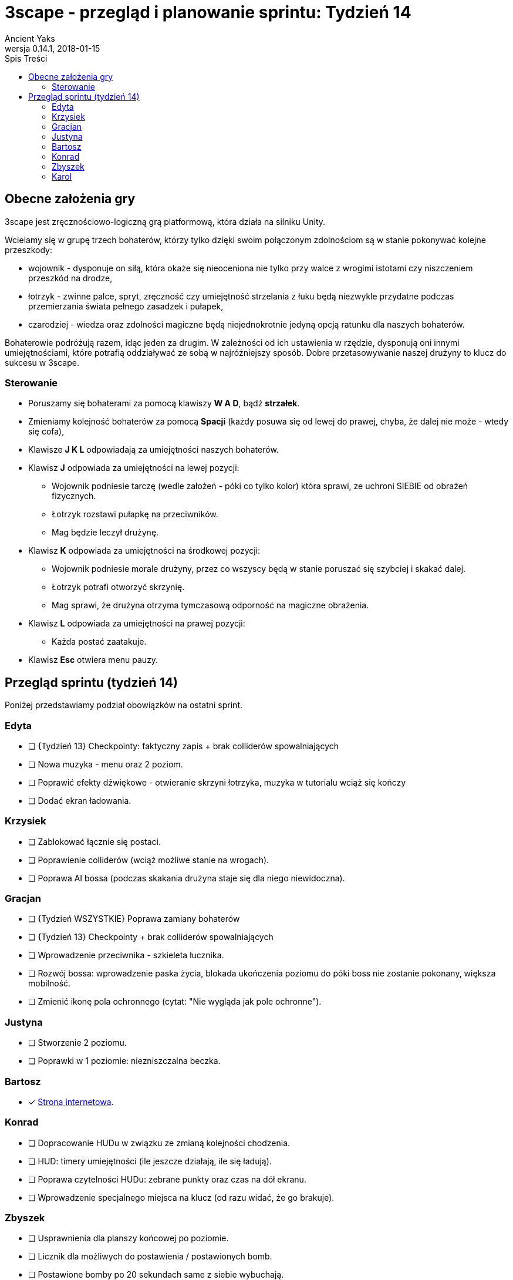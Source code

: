 = 3scape - przegląd i planowanie sprintu: *Tydzień 14*
Ancient Yaks
0.14.1, 2018-01-15
:toc:
:toc-title: Spis Treści
:version-label: Wersja
:icons: font

== Obecne założenia gry

3scape jest zręcznościowo-logiczną grą platformową, która działa na silniku Unity.

Wcielamy się w grupę trzech bohaterów, którzy tylko dzięki swoim połączonym zdolnościom są w stanie pokonywać kolejne przeszkody:

* wojownik - dysponuje on siłą, która okaże się nieoceniona nie tylko przy walce z wrogimi istotami czy niszczeniem przeszkód na drodze,
* łotrzyk - zwinne palce, spryt, zręczność czy umiejętność strzelania z łuku będą niezwykle przydatne podczas przemierzania świata pełnego zasadzek i pułapek, 
* czarodziej - wiedza oraz zdolności magiczne będą niejednokrotnie jedyną opcją ratunku dla naszych bohaterów.

Bohaterowie podróżują razem, idąc jeden za drugim. W zależności od ich ustawienia w rzędzie, dysponują oni innymi umiejętnościami, które potrafią oddziaływać ze sobą w najróżniejszy sposób. Dobre przetasowywanie naszej drużyny to klucz do sukcesu w 3scape.

=== Sterowanie

* Poruszamy się bohaterami za pomocą klawiszy *W A D*, bądź *strzałek*.
* Zmieniamy kolejność bohaterów za pomocą *Spacji* (każdy posuwa się od lewej do prawej, chyba, że dalej nie może - wtedy się cofa),
* Klawisze *J K L* odpowiadają za umiejętności naszych bohaterów.
* Klawisz *J* odpowiada za umiejętności na lewej pozycji:
** Wojownik podniesie tarczę (wedle założeń - póki co tylko kolor) która sprawi, ze uchroni SIEBIE od obrażeń fizycznych.
** Łotrzyk rozstawi pułapkę na przeciwników.
** Mag będzie leczył drużynę.
* Klawisz *K* odpowiada za umiejętności na środkowej pozycji:
** Wojownik podniesie morale drużyny, przez co wszyscy będą w stanie poruszać się szybciej i skakać dalej.
** Łotrzyk potrafi otworzyć skrzynię.
** Mag sprawi, że drużyna otrzyma tymczasową odporność na magiczne obrażenia.
* Klawisz *L* odpowiada za umiejętności na prawej pozycji:
** Każda postać zaatakuje.
* Klawisz *Esc* otwiera menu pauzy. 

<<<
== Przegląd sprintu (tydzień 14)

Poniżej przedstawiamy podział obowiązków na ostatni sprint. 

=== Edyta

* [ ] {Tydzień 13} Checkpointy: faktyczny zapis + brak colliderów spowalniających
* [ ] Nowa muzyka - menu oraz 2 poziom.
* [ ] Poprawić efekty dźwiękowe - otwieranie skrzyni łotrzyka, muzyka w tutorialu wciąż się kończy
* [ ] Dodać ekran ładowania.

=== Krzysiek

* [ ] Zablokować łącznie się postaci.
* [ ] Poprawienie colliderów (wciąż możliwe stanie na wrogach).
* [ ] Poprawa AI bossa (podczas skakania drużyna staje się dla niego niewidoczna).

=== Gracjan

* [ ] {Tydzień WSZYSTKIE} Poprawa zamiany bohaterów
* [ ] {Tydzień 13} Checkpointy + brak colliderów spowalniających
* [ ] Wprowadzenie przeciwnika - szkieleta łucznika.
* [ ] Rozwój bossa: wprowadzenie paska życia, blokada ukończenia poziomu do póki boss nie zostanie pokonany, większa mobilność.
* [ ] Zmienić ikonę pola ochronnego (cytat: "Nie wygląda jak pole ochronne").

=== Justyna

* [ ] Stworzenie 2 poziomu. 
* [ ] Poprawki w 1 poziomie: niezniszczalna beczka.

=== Bartosz
 
* [x] link:http://bambit.com.pl/3scape[Strona internetowa].

=== Konrad

* [ ] Dopracowanie HUDu w związku ze zmianą kolejności chodzenia.
* [ ] HUD: timery umiejętności (ile jeszcze działają, ile się ładują).
* [ ] Poprawa czytelności HUDu: zebrane punkty oraz czas na dół ekranu.
* [ ] Wprowadzenie specjalnego miejsca na klucz (od razu widać, że go brakuje).

=== Zbyszek

* [ ] Usprawnienia dla planszy końcowej po poziomie. 
* [ ] Licznik dla możliwych do postawienia / postawionych bomb.
* [ ] Postawione bomby po 20 sekundach same z siebie wybuchają. 

=== Karol

* [ ] Przygotowanie kolejnej wersji dokumentu, który pozwoli zobaczyć jak przebiegała praca w sprincie i jakie mamy dalej założenia.
* [ ] Połączenie zmian wprowadzonych przez team w jedną część.
* [ ] Dostosowanie wyglądu ustawień w menu oraz podczas gry do wyglądu menu.
* [ ] Poprawki w poziomie tutorialowym. 
* [ ] Balans gry:
** [ ] Osłabienia: morale rycerza (za duży skok), leczenie maga (zbyt duże leczenie)
